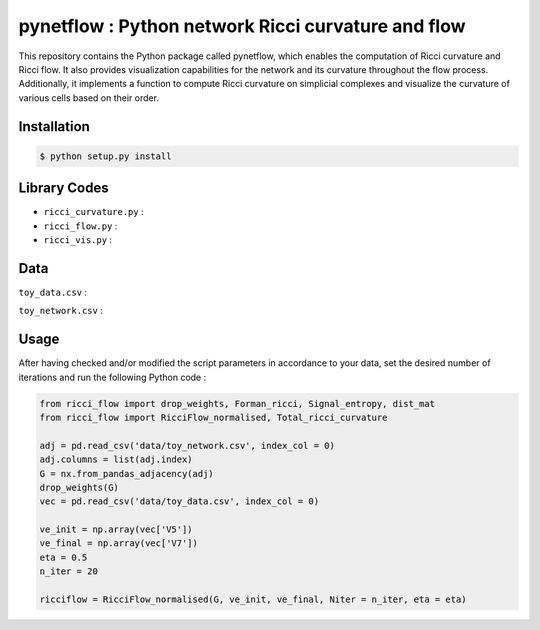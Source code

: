 =============================================================================================
pynetflow : Python network Ricci curvature and flow
=============================================================================================
.. image:: https://github.com/anthbapt/pynetflow/workflows/CI/badge.svg
    :target: https://github.com/anthbapt/pynetflow/actions?query=branch%3Amaster+workflow%3ACI
 
This repository contains the Python package called pynetflow, which enables the computation of Ricci curvature and Ricci flow. It also provides visualization capabilities for the network and its curvature throughout the flow process. Additionally, it implements a function to compute Ricci curvature on simplicial complexes and visualize the curvature of various cells based on their order.

.. image:: pynetflow_logo.png
   :width: 200


-----------------
 Installation
-----------------

                                
.. code-block:: bash    

  $ python setup.py install

         
-----------------
 Library Codes
-----------------

* ``ricci_curvature.py`` : 
* ``ricci_flow.py`` :
* ``ricci_vis.py`` : 

-----------------
Data
-----------------


``toy_data.csv`` : 

``toy_network.csv`` :

-----------------
Usage
-----------------

After having checked and/or modified the script parameters in accordance to your data, set the desired number of iterations and run the following Python code : 

.. code-block:: python

    from ricci_flow import drop_weights, Forman_ricci, Signal_entropy, dist_mat
    from ricci_flow import RicciFlow_normalised, Total_ricci_curvature

    adj = pd.read_csv('data/toy_network.csv', index_col = 0)
    adj.columns = list(adj.index)
    G = nx.from_pandas_adjacency(adj)
    drop_weights(G)
    vec = pd.read_csv('data/toy_data.csv', index_col = 0)

    ve_init = np.array(vec['V5'])
    ve_final = np.array(vec['V7'])
    eta = 0.5
    n_iter = 20
    
    ricciflow = RicciFlow_normalised(G, ve_init, ve_final, Niter = n_iter, eta = eta)

